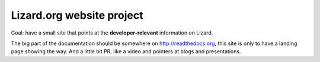 Lizard.org website project
==========================

Goal: have a small site that points at the **developer-relevant** information
on Lizard.

The big part of the documentation should be somewhere on
http://readthedocs.org, this site is only to have a landing page showing the
way. And a little bit PR, like a video and pointers at blogs and
presentations.
